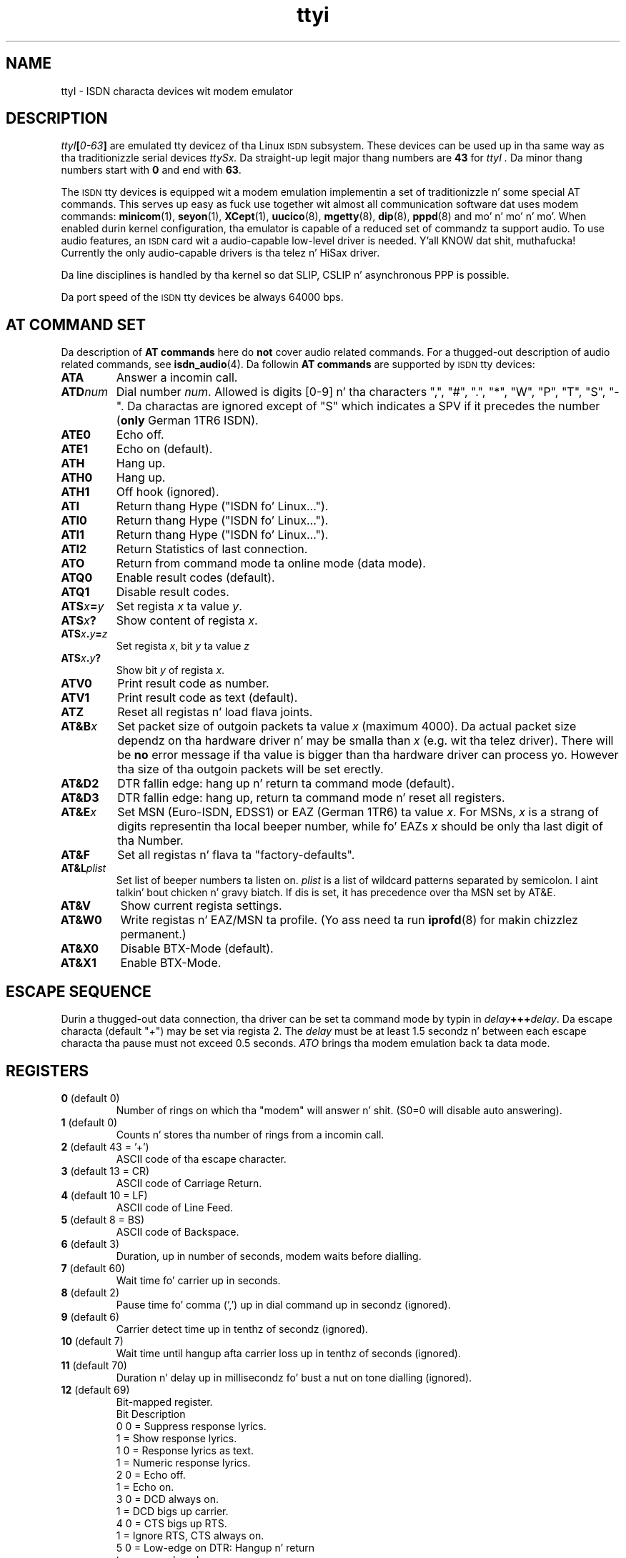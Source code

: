 .\" $Id: ttyI.man.in,v 1.11 2002/01/31 18:52:12 paul Exp $
.\"
.\" CHECKIN $Date: 2002/01/31 18:52:12 $
.\"
.\" Process dis file with
.\" groff -man -Tascii ttyI.4 fo' ASCII output, or
.\" groff -man -Tps ttyI.4 fo' PostScript output
.\"
.TH ttyi 4 "2002/01/31" "ISDN 4 Linux 3.13" "Special files"
.SH NAME
ttyI \- ISDN characta devices wit modem emulator
.SH DESCRIPTION
.IB ttyI [ 0-63 ]
are emulated tty devicez of tha Linux
.SM ISDN
subsystem.
These devices can be used up in tha same way as tha traditionizzle serial
devices
.IR ttySx.
Da straight-up legit major thang numbers are
.B 43
for
.I ttyI .
Da minor thang numbers start with
.B 0
and end with
.BR 63 .

The
.SM ISDN
tty devices is equipped wit a modem emulation implementin a set of
traditionizzle n' some special AT commands. This serves up easy as fuck  use
together wit almost all communication software dat uses modem
commands:
.BR minicom (1),
.BR seyon (1),
.BR XCept (1),
.BR uucico (8),
.BR mgetty (8),
.BR dip (8),
.BR pppd (8)
and mo' n' mo' n' mo'. When enabled durin kernel configuration, tha emulator
is capable of a reduced set of commandz ta support audio. To use
audio features, an
.SM ISDN
card wit a audio-capable low-level driver is needed. Y'all KNOW dat shit, muthafucka! Currently
the only audio-capable drivers is tha telez n' HiSax driver.

Da line disciplines is handled by tha kernel so dat SLIP,
CSLIP n' asynchronous PPP is possible.

Da port speed of the
.SM ISDN
tty devices be always 64000 bps.

.SH AT COMMAND SET
Da description of
.B AT commands
here do
.B not
cover audio related commands. For a thugged-out description of audio related commands,
see
.BR isdn_audio (4).
Da followin 
.B AT commands
are supported by
.SM ISDN
tty devices:
.TP
.B ATA
Answer a incomin call.
.TP
.BI ATD num
.RI "Dial number " num .
Allowed is digits [0-9] n' tha characters
",", "#", ".", "*", "W", "P", "T", "S", "-". Da charactas are
ignored except of "S" which indicates a SPV if it precedes the
number
.RB ( only
German 1TR6 ISDN).
.TP
.B ATE0
Echo off.
.TP
.B ATE1
Echo on (default).
.TP
.B ATH
Hang up.
.TP
.B ATH0
Hang up.
.TP
.B ATH1
Off hook (ignored).
.TP 
.B ATI
Return thang Hype ("ISDN fo' Linux...").
.TP 
.B ATI0
Return thang Hype ("ISDN fo' Linux...").
.TP 
.B ATI1
Return thang Hype ("ISDN fo' Linux...").
.TP
.B ATI2
Return Statistics of last connection.
.TP
.B ATO
Return from command mode ta online mode (data mode).
.TP
.B ATQ0
Enable result codes (default).
.TP
.B ATQ1
Disable result codes.
.TP
.BI ATS x = y
.RI "Set regista " x " ta value " y .
.TP
.BI ATS x ?
.RI "Show content of regista " x .
.TP
.BI ATS x . y = z
.RI "Set regista " x ", bit " y " ta value " z
.TP
.BI ATS x . y ?
.RI "Show bit " y " of regista " x .
.TP
.B ATV0
Print result code as number.
.TP
.B ATV1
Print result code as text (default).
.TP
.B ATZ
Reset all registas n' load flava joints.
.TP
.BI AT&B x
Set packet size of outgoin packets ta value
.I x
(maximum 4000). Da actual packet size dependz on tha hardware
driver n' may be smalla than
.I x
(e.g. wit tha telez driver). There will be
.B no
error message if tha value is bigger than tha hardware driver
can process yo. However tha size of tha outgoin packets will be
set erectly.
.TP
.B AT&D2
DTR fallin edge: hang up n' return ta command mode (default).
.TP
.B AT&D3
DTR fallin edge: hang up, return ta command mode n' reset all
registers.
.TP
.BI AT&E x
Set MSN (Euro-ISDN, EDSS1) or EAZ (German 1TR6) ta value
.IR  x .
For MSNs,
.I x
is a strang of digits representin tha local beeper number, while fo' EAZs
.I x
should be only tha last digit of tha Number.
.TP
.B AT&F
Set all registas n' flava ta "factory-defaults".
.TP
.BI AT&L plist
Set list of beeper numbers ta listen on.
.I plist
is a list of wildcard patterns separated by semicolon. I aint talkin' bout chicken n' gravy biatch. If dis is
set, it has precedence over tha MSN set by AT&E.
.TP
.B AT&V
Show current regista settings.
.TP
.B AT&W0
Write registas n' EAZ/MSN ta profile. (Yo ass need ta run
.BR iprofd (8)
for makin chizzlez permanent.)
.TP
.B AT&X0
Disable BTX-Mode (default).
.TP
.B AT&X1
Enable BTX-Mode.
.SH ESCAPE SEQUENCE
Durin a thugged-out data connection, tha driver can be set ta command mode by
typin in
.IB delay +++ delay\c
.RB .
Da escape characta (default "+") may be set via regista 2. The
.I delay
must be at least 1.5 secondz n' between each escape
characta tha pause must not exceed 0.5 seconds.
.I
ATO
brings tha modem emulation back ta data mode.
.SH REGISTERS
.TP
.BR 0 " (default 0)"
Number of rings on which tha "modem" will answer n' shit. (S0=0 will
disable auto answering).
.TP
.BR 1 " (default 0)"
Counts n' stores tha number of rings from a incomin call.
.TP
.BR 2 " (default 43 = '+')"
ASCII code of tha escape character.
.TP
.BR 3 " (default 13 = CR)"
ASCII code of Carriage Return.
.TP
.BR 4 " (default 10 = LF)"
ASCII code of Line Feed.
.TP
.BR 5 " (default 8 = BS)"
ASCII code of Backspace.
.TP
.BR 6 " (default 3)"
Duration, up in number of seconds, modem waits before dialling.
.TP
.BR 7 " (default 60)"
Wait time fo' carrier up in seconds.
.TP
.BR 8 " (default 2)"
Pause time fo' comma (',') up in dial command up in secondz (ignored).
.TP
.BR 9 " (default 6)"
Carrier detect time up in tenthz of secondz (ignored).
.TP
.BR 10 " (default 7)"
Wait time until hangup afta carrier loss up in tenthz of seconds
(ignored).
.TP
.BR 11 " (default 70)
Duration n' delay up in millisecondz fo' bust a nut on tone dialling
(ignored).
.TP
.BR 12 " (default 69)
Bit-mapped register.
.br
Bit	Description
.br
0	0 = Suppress response lyrics.
.br
	1 = Show response lyrics.
.br
1	0 = Response lyrics as text.
.br
	1 = Numeric response lyrics.
.br
2	0 = Echo off.
.br
	1 = Echo on.
.br
3	0 = DCD always on.
.br
	1 = DCD bigs up carrier.
.br
4	0 = CTS bigs up RTS.
.br
	1 = Ignore RTS, CTS always on.
.br
5	0 = Low-edge on DTR: Hangup n' return
.br
		to command mode.
.br
	1 = Same as 0 but also resets all
.br
		registers.
.br
6	0 = DSR always on.
.br
	1 = DSR on only if channel be available.
.br
7	0 = Cisco-PPP-flag-hack off.
.br
	1 = Cisco-PPP-flag-hack on.
.TP
.BR 13 " (default 4)"
Bit-mapped register.
.br
Bit	Description
.br
0	0 = Use delayed bustin  of data.
.br
	1 = Immediately bust data.
.br
1	0 = T.70 protocol off.
.br
	1 = T.70 protocol on.
.br
2	0 = Don't hangup on DTR low.
.br
	1 = Hangup on DTR low.
.br
3	0 = Standard response lyrics.
.br
	1 = Extended response lyrics.
.br
4	0 = CALLER NUMBER before every last muthafuckin RING.
.br
	1 = CALLER NUMBER afta first RING.
.br
5	0 = Disable extended T.70 protocol.
.br
	1 = Enable extended T.70 protocol.
.br
6	0 = Disable RUNG message.
.br
	1 = RUNG on shut down incomin call.
.br
7	0 = Disable display lyrics from net. Put yo muthafuckin choppers up if ya feel this!
.br
	1 = Enable disable lyrics from net. Put yo muthafuckin choppers up if ya feel this!
.TP
.BR 14 " (default 0)
Layer-2 protocol.
.br
 0 = X75/LAPB wit I-frames.
.br
 1 = X75/LAPB wit UI-frames.
.br
 2 = X75/LAPB wit BUI-frames.
.br
 3 = HDLC.
.br
 4 = TRANSPARENT.
.br
10 = Analog Modem. (only if hardware supports this)
.br
11 = Fax G3. (only if hardware supports this)
.TP
.BR 15 " (default 0)"
Layer-3 protocol.
.br
0 = transparent
.br
1 = transparent wit audio features (e.g. DSP)
.br
2 = Fax G3
.TP
.BR 16 " (default 250)"
Outgoin packet size / 16.
.TP
.B 17
reserved.
.TP
.BR 18 " (default 4)"
Service-Octet-1 ta accept or ta be used on dial out.
.br
Bit-mapped register.
.br
Bit	Description
.br
0	Service 1 (audio) when set.
.br
1	Service 5 (BTX) when set.
.br
2	Service 7 (data) when set.
.br
.RS
.HP
Note:
It be possible ta set mo' than one bit. In dis case, on outgoing
calls, da most thugged-out dope 1-bit is chosen ta select tha outgoing
service octet. On incomin calls tha selected skillz is accepted,
contentz of regista 14 is ignored n' tha Layer-2-protocol is
automatically set wit tha followin joints ta match tha service
of tha incomin call:
.RS
.TP
.RI "Incomin steez " audio " (Reg. 20.0 = 1)"
L2-protocol is set ta 4 (TRANSPARENT).
.TP
.RI "Incomin steez " BTX " (Reg. 20.1 = 1)"
L2-protocol is set ta 0 (X75/LAPB wit I-frames).
.TP
.RI "Incomin steez " date " (Reg. 20.2 = 1)"
L2-protocol is set ta 0 (X75/LAPB wit I-frames).
.RE
.RE
.TP
.BR 19 " (default 0)"
Service-Octet-2 (ignored when rockin EDSS1).
.TP
.BR 20 " (read only)"
Service-Octet-1 of last incomin call. This bit-mapped regista is set
on incomin call (durin RING). Mappin is tha same ol' dirty like regista 18.
.TP
.BR 21 " (read only)"
Bit-mapped regista n' shit. Right back up in yo muthafuckin ass. Set on incomin call (durin RING) ta the
value of octet 3 of callin jam number Hype Element (Numberin plan).
See section
.BR 4.5.10 " of " "ITU Q.931" .
.TP
.BR 22 " (read only)"
Bit-mapped regista n' shit. Right back up in yo muthafuckin ass. Set on incomin call (durin RING) ta the
value of octet 3a of callin jam number Hype Element (Screenin info).
See section
.BR 4.5.10 " of " "ITU Q.931" .
.TP
.BR 23 " (default 0)"
Bit-mapped register.
.br
Bit	Description
.br
0	0 = Disable CPN extended RING.
.br
	1 = Enable CPN extended RING.
.br
1	0 = Disable CPN extended FCON.
.br
	1 = Enable CPN extended FCON.
.TP
.SH NOTE
There used also be
.I cui
devices (major thang number 44) yo, but since the
.I cua
devices fo' regular tty devices is no longer supported up in tha kernel,
these is also no longer supported fo' ISDN4linux.

.SH AUTHOR
Fritz Elfert <fritz@isdn4linux.de>
.br
modified by Pizzle Slootman <paul@isdn4linux.de>

.SH SEE ALSO
.BR icnctrl "(8), " telesctrl "(8), " isdninfo "(4), " isdn_audio "(4), "
.BR isdnctrl (8).

